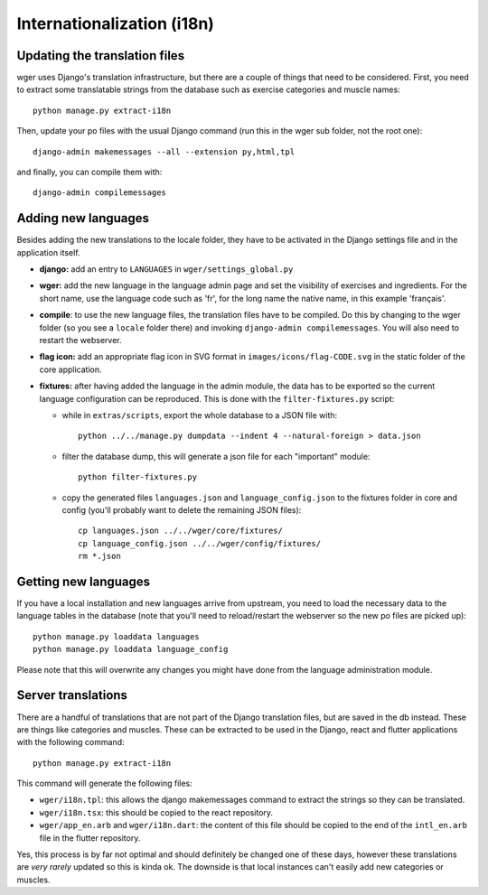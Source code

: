 .. _i18n:

Internationalization (i18n)
===========================

Updating the translation files
-------------------------------

wger uses Django's translation infrastructure, but there are a couple of things
that need to be considered. First, you need to extract some translatable strings
from the database such as exercise categories and muscle names::

    python manage.py extract-i18n

Then, update your po files with the usual Django command (run this in the wger
sub folder, not the root one)::

    django-admin makemessages --all --extension py,html,tpl


and finally, you can compile them with::

    django-admin compilemessages


Adding new languages
--------------------

Besides adding the new translations to the locale folder, they have to be
activated in the Django settings file and in the application itself.

* **django:** add an entry to ``LANGUAGES`` in ``wger/settings_global.py``

* **wger:** add the new language in the language admin page and set the
  visibility of exercises and ingredients. For the short name, use the
  language code such as 'fr', for the long name the native name, in this example
  'français'.

* **compile**: to use the new language files, the translation files have to be
  compiled. Do this by changing to the wger folder (so you see a ``locale``
  folder there) and invoking ``django-admin compilemessages``. You will also
  need to restart the webserver.

* **flag icon:** add an appropriate flag icon in SVG format in ``images/icons/flag-CODE.svg``
  in the static folder of the core application.

* **fixtures:** after having added the language in the admin module, the data
  has to be exported so the current language configuration can be reproduced.
  This is done with the ``filter-fixtures.py`` script:

  * while in ``extras/scripts``, export the whole database to a JSON file with::

      python ../../manage.py dumpdata --indent 4 --natural-foreign > data.json

  * filter the database dump, this will generate a json file for each "important"
    module::

      python filter-fixtures.py

  * copy the generated files ``languages.json`` and ``language_config.json`` to
    the fixtures folder in core and config (you'll probably want to delete the
    remaining JSON files)::

      cp languages.json ../../wger/core/fixtures/
      cp language_config.json ../../wger/config/fixtures/
      rm *.json


Getting new languages
---------------------

If you have a local installation and new languages arrive from upstream, you
need to load the necessary data to the language tables in the database (note
that you'll need to reload/restart the webserver so the new po files are picked
up)::

  python manage.py loaddata languages
  python manage.py loaddata language_config

Please note that this will overwrite any changes you might have done from the
language administration module.


Server translations
-------------------

There are a handful of translations that are not part of the Django translation
files, but are saved in the db instead. These are things like categories and
muscles. These can be extracted to be used in the Django, react and flutter
applications with the following command::

  python manage.py extract-i18n

This command will generate the following files:

* ``wger/i18n.tpl``: this allows the django makemessages command to extract
  the strings so they can be translated.
* ``wger/i18n.tsx``: this should be copied to the react repository.
* ``wger/app_en.arb`` and ``wger/i18n.dart``: the content of this file should be copied to
  the end of the ``intl_en.arb`` file in the flutter repository.

Yes, this process is by far not optimal and should definitely be changed one
of these days, however these translations are *very rarely* updated so this
is kinda ok. The downside is that local instances can't easily add new
categories or muscles.